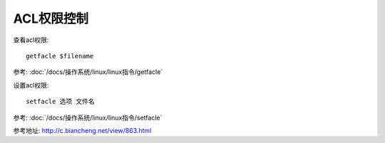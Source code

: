 ==========================================
ACL权限控制
==========================================


.. post:: 2023-02-23 23:14:15
  :tags: linux, 系统服务
  :category: 操作系统
  :author: YanQue
  :location: CD
  :language: zh-cn


查看acl权限::

  getfacle $filename

参考: :doc:`/docs/操作系统/linux/linux指令/getfacle`


设置acl权限::

  setfacle 选项 文件名

参考: :doc:`/docs/操作系统/linux/linux指令/setfacle`

参考地址: `<http://c.biancheng.net/view/863.html>`_

